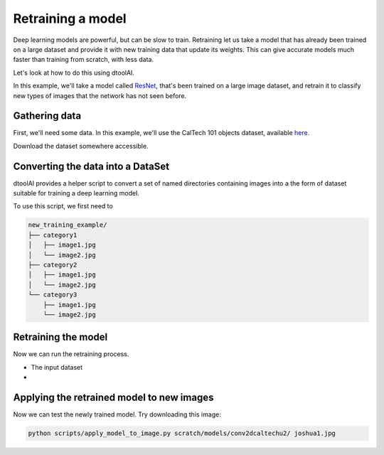 Retraining a model
------------------

Deep learning models are powerful, but can be slow to train. Retraining let us
take a model that has already been trained on a large dataset and provide it
with new training data that update its weights. This can give accurate models
much faster than training from scratch, with less data.

Let's look at how to do this using dtoolAI.  

In this example, we'll take a model called `ResNet <https://arxiv.org/abs/1512.03385>`_,
that's been trained on a large image dataset, and retrain it to classify new
types of images that the network has not seen before.

Gathering data
~~~~~~~~~~~~~~

First, we'll need some data. In this example, we'll use the CalTech 101 objects
dataset, available `here <http://www.vision.caltech.edu/Image_Datasets/Caltech101/>`_.

Download the dataset somewhere accessible.

Converting the data into a DataSet
~~~~~~~~~~~~~~~~~~~~~~~~~~~~~~~~~~

dtoolAI provides a helper script to convert a set of named directories
containing images into a the form of dataset suitable for training a deep
learning model.

To use this script, we first need to 

.. code-block:: bash

    new_training_example/
    ├── category1
    │   ├── image1.jpg
    │   └── image2.jpg
    ├── category2
    │   ├── image1.jpg
    │   └── image2.jpg
    └── category3
        ├── image1.jpg
        └── image2.jpg


Retraining the model
~~~~~~~~~~~~~~~~~~~~

Now we can run the retraining process. 

* The input dataset
* 

Applying the retrained model to new images
~~~~~~~~~~~~~~~~~~~~~~~~~~~~~~~~~~~~~~~~~~

Now we can test the newly trained model. Try downloading this image:

.. code-block:: bash

    python scripts/apply_model_to_image.py scratch/models/conv2dcaltechu2/ joshua1.jpg
